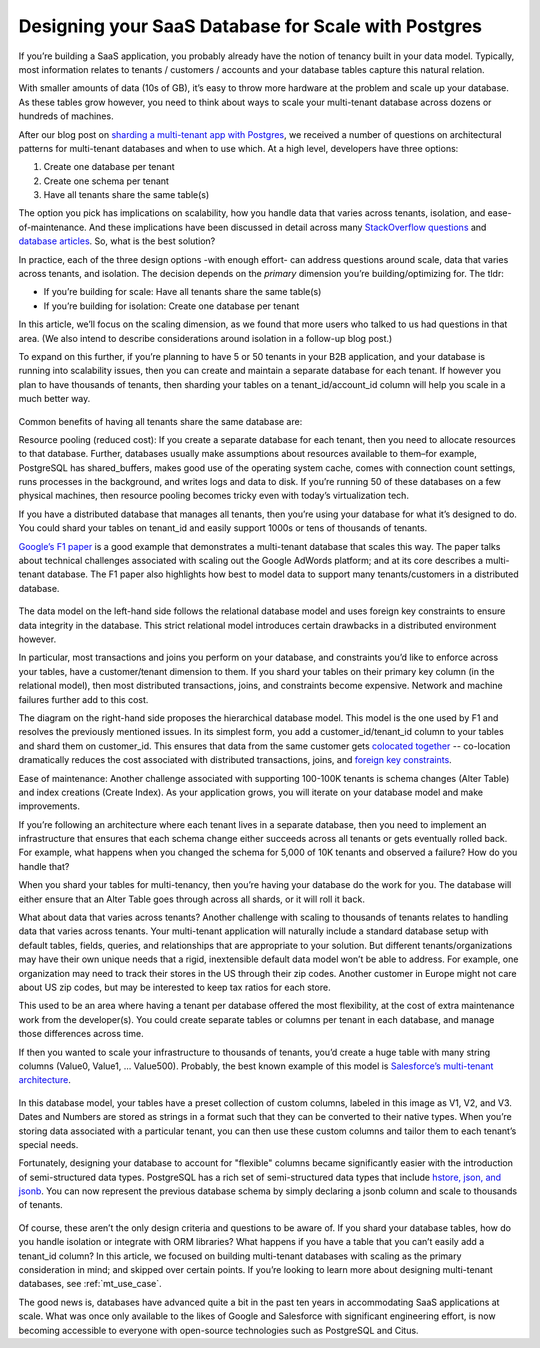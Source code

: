 Designing your SaaS Database for Scale with Postgres
####################################################

If you’re building a SaaS application, you probably already have the
notion of tenancy built in your data model. Typically, most information
relates to tenants / customers / accounts and your database tables
capture this natural relation.

With smaller amounts of data (10s of GB), it’s easy to throw more
hardware at the problem and scale up your database. As these tables grow
however, you need to think about ways to scale your multi-tenant
database across dozens or hundreds of machines.

After our blog post on `sharding a multi-tenant app with
Postgres <https://citusdata.com/blog/2016/08/10/sharding-for-a-multi-tenant-app-with-postgres/>`__,
we received a number of questions on architectural patterns for
multi-tenant databases and when to use which. At a high level,
developers have three options:

1. Create one database per tenant
2. Create one schema per tenant
3. Have all tenants share the same table(s)

The option you pick has implications on scalability, how you handle data
that varies across tenants, isolation, and ease-of-maintenance. And
these implications have been discussed in detail across many
`StackOverflow
questions <http://stackoverflow.com/search?tab=votes&q=multi-tenant%20database>`__
and `database
articles </_static/mt-data-arch.pdf>`__.
So, what is the best solution?

In practice, each of the three design options -with enough effort- can
address questions around scale, data that varies across tenants, and
isolation. The decision depends on the *primary* dimension you’re
building/optimizing for. The tldr:

-  If you’re building for scale: Have all tenants share the same
   table(s)
-  If you’re building for isolation: Create one database per tenant

In this article, we’ll focus on the scaling dimension, as we found
that more users who talked to us had questions in that area. (We also
intend to describe considerations around isolation in a follow-up blog
post.)

To expand on this further, if you’re planning to have 5 or 50 tenants in
your B2B application, and your database is running into scalability
issues, then you can create and maintain a separate database for each
tenant. If however you plan to have thousands of tenants, then sharding
your tables on a tenant\_id/account\_id column will help you scale in a
much better way.

.. figure:: ../images/articles-saas-fig-1.png
   :alt: Sharding tables for multi-tenant applications

Common benefits of having all tenants share the same database are:

Resource pooling (reduced cost): If you create a separate database for
each tenant, then you need to allocate resources to that database.
Further, databases usually make assumptions about resources available to
them–for example, PostgreSQL has shared\_buffers, makes good use of the
operating system cache, comes with connection count settings, runs
processes in the background, and writes logs and data to disk. If you’re
running 50 of these databases on a few physical machines, then resource
pooling becomes tricky even with today’s virtualization tech.

If you have a distributed database that manages all tenants, then you’re
using your database for what it’s designed to do. You could shard your
tables on tenant\_id and easily support 1000s or tens of thousands of
tenants.

`Google’s F1
paper <http://static.googleusercontent.com/media/research.google.com/en//pubs/archive/41344.pdf>`__
is a good example that demonstrates a multi-tenant database that scales
this way. The paper talks about technical challenges associated with
scaling out the Google AdWords platform; and at its core describes a
multi-tenant database. The F1 paper also highlights how best to model
data to support many tenants/customers in a distributed database.

.. figure:: ../images/articles-saas-fig-2.png
   :alt: Google F1 diagram on relational and hierarchical database models

The data model on the left-hand side follows the relational database
model and uses foreign key constraints to ensure data integrity in the
database. This strict relational model introduces certain drawbacks in a
distributed environment however.

In particular, most transactions and joins you perform on your database,
and constraints you’d like to enforce across your tables, have a
customer/tenant dimension to them. If you shard your tables on their
primary key column (in the relational model), then most distributed
transactions, joins, and constraints become expensive. Network and
machine failures further add to this cost.

The diagram on the right-hand side proposes the hierarchical database
model. This model is the one used by F1 and resolves the previously
mentioned issues. In its simplest form, you add a
customer\_id/tenant\_id column to your tables and shard them on
customer\_id. This ensures that data from the same customer gets
`colocated
together <https://citusdata.com/blog/2016/08/10/sharding-for-a-multi-tenant-app-with-postgres/>`__
-- co-location dramatically reduces the cost associated with distributed
transactions, joins, and `foreign key
constraints <https://github.com/citusdata/citus/issues/698>`__.

Ease of maintenance: Another challenge associated with supporting
100-100K tenants is schema changes (Alter Table) and index creations
(Create Index). As your application grows, you will iterate on your
database model and make improvements.

If you’re following an architecture where each tenant lives in a
separate database, then you need to implement an infrastructure that
ensures that each schema change either succeeds across all tenants or
gets eventually rolled back. For example, what happens when you changed
the schema for 5,000 of 10K tenants and observed a failure? How do you
handle that?

When you shard your tables for multi-tenancy, then you’re having your
database do the work for you. The database will either ensure that an
Alter Table goes through across all shards, or it will roll it back.

What about data that varies across tenants? Another challenge with
scaling to thousands of tenants relates to handling data that varies
across tenants. Your multi-tenant application will naturally include a
standard database setup with default tables, fields, queries, and
relationships that are appropriate to your solution. But different
tenants/organizations may have their own unique needs that a rigid,
inextensible default data model won’t be able to address. For example,
one organization may need to track their stores in the US through their
zip codes. Another customer in Europe might not care about US zip codes,
but may be interested to keep tax ratios for each store.

This used to be an area where having a tenant per database offered the
most flexibility, at the cost of extra maintenance work from the
developer(s). You could create separate tables or columns per tenant in
each database, and manage those differences across time.

If then you wanted to scale your infrastructure to thousands of tenants,
you’d create a huge table with many string columns (Value0, Value1, …
Value500). Probably, the best known example of this model is
`Salesforce’s multi-tenant
architecture <http://www.developerforce.com/media/ForcedotcomBookLibrary/Force.com_Multitenancy_WP_101508.pdf>`__.

.. figure:: ../images/articles-saas-fig-3.png
   :alt: Representing data that varies across tenants, traditional method

In this database model, your tables have a preset collection of custom
columns, labeled in this image as V1, V2, and V3. Dates and Numbers are
stored as strings in a format such that they can be converted to their
native types. When you’re storing data associated with a particular
tenant, you can then use these custom columns and tailor them to each
tenant’s special needs.

Fortunately, designing your database to account for "flexible" columns
became significantly easier with the introduction of semi-structured
data types. PostgreSQL has a rich set of semi-structured data types that
include `hstore, json, and
jsonb <https://citusdata.com/blog/2016/07/14/choosing-nosql-hstore-json-jsonb/>`__. You can
now represent the previous database schema by simply declaring a jsonb
column and scale to thousands of tenants.

.. figure:: ../images/articles-saas-fig-4.png
   :alt: Representing data that varies across tenants, modern method

Of course, these aren’t the only design criteria and questions to be
aware of. If you shard your database tables, how do you handle isolation
or integrate with ORM libraries? What happens if you have a table that
you can’t easily add a tenant\_id column? In this article, we focused
on building multi-tenant databases with scaling as the primary
consideration in mind; and skipped over certain points. If you’re
looking to learn more about designing multi-tenant databases, see :ref:`mt_use_case`.

The good news is, databases have advanced quite a bit in the past ten
years in accommodating SaaS applications at scale. What was once only
available to the likes of Google and Salesforce with significant
engineering effort, is now becoming accessible to everyone with
open-source technologies such as PostgreSQL and Citus.
